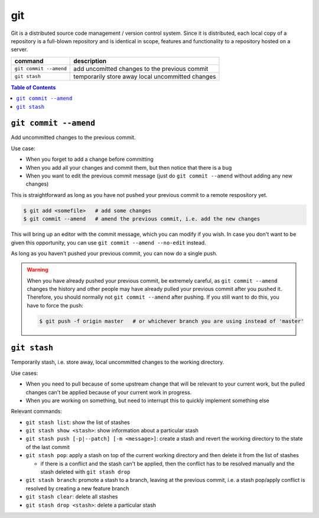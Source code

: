 git
===

Git is a distributed source code management / version control system. Since it is distributed, each local copy of a repository is a full-blown repository and is identical in scope, features and functionality to a repository hosted on a server.

====================== ================================================
command                description
====================== ================================================
``git commit --amend`` add uncomitted changes to the previous commit
``git stash``          temporarily store away local uncommitted changes
====================== ================================================

.. contents:: Table of Contents



``git commit --amend``
----------------------

Add uncommitted changes to the previous commit.

Use case:

- When you forget to add a change before committing
- When you add all your changes and commit them, but then notice that there is a bug
- When you want to edit the previous commit message (just do ``git commit --amend`` without adding any new changes)

This is straightforward as long as you have not pushed your previous commit to a remote respository yet.

.. code:: bash

  $ git add <somefile>   # add some changes
  $ git commit --amend   # amend the previous commit, i.e. add the new changes

This will bring up an editor with the commit message, which you can modify if you wish. In case you don't want to be given this opportunity, you can use ``git commit --amend --no-edit`` instead.

As long as you haven't pushed your previous commit, you can now do a single push.

.. warning:: When you have already pushed your previous commit, be extremely careful, as ``git commit --amend`` changes the history and other people may have already pulled your previous commit after you pushed it. Therefore, you should normally not ``git commit --amend`` after pushing. If you still want to do this, you have to force the push:

  .. code:: bash

    $ git push -f origin master   # or whichever branch you are using instead of 'master'



``git stash``
-------------

Temporarily stash, i.e. store away, local uncommitted changes to the working directory.

Use cases:

- When you need to pull because of some upstream change that will be relevant to your current work, but the pulled changes can't be applied because of your current work in progress.
- When you are working on something, but need to interrupt this to quickly implement something else

Relevant commands:

- ``git stash list``: show the list of stashes
- ``git stash show <stash>``: show information about a particular stash
- ``git stash push [-p|--patch] [-m <message>]``: create a stash and revert the working directory to the state of the last commit
- ``git stash pop``: apply a stash on top of the current working directory and then delete it from the list of stashes

  - if there is a conflict and the stash can't be applied, then the conflict has to be resolved manually and the stash deleted with ``git stash drop``

- ``git stash branch``: promote a stash to a branch, leaving at the previous commit, i.e. a stash pop/apply conflict is resolved by creating a new feature branch
- ``git stash clear``: delete all stashes
- ``git stash drop <stash>``: delete a particular stash

